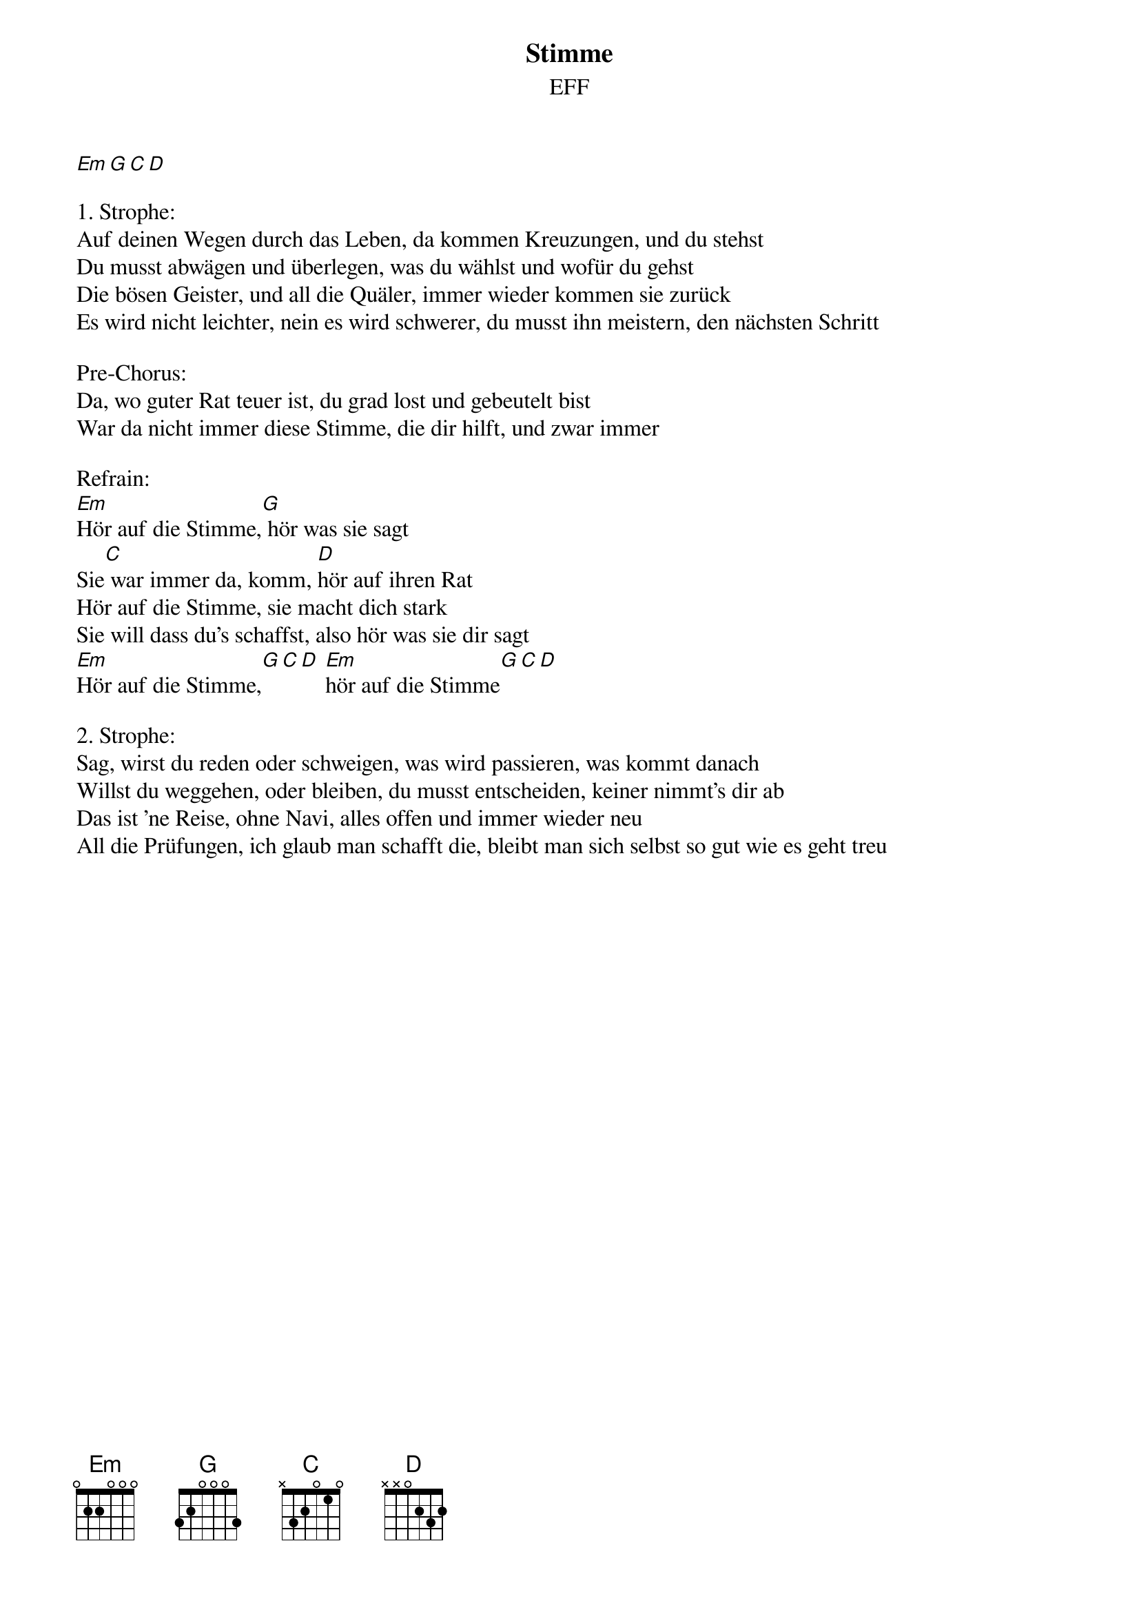 {title:Stimme}
{subtitle:EFF}
{key:Em}

[Em][G][C][D]

1. Strophe:
Auf deinen Wegen durch das Leben, da kommen Kreuzungen, und du stehst
Du musst abwägen und überlegen, was du wählst und wofür du gehst
Die bösen Geister, und all die Quäler, immer wieder kommen sie zurück
Es wird nicht leichter, nein es wird schwerer, du musst ihn meistern, den nächsten Schritt

Pre-Chorus:
Da, wo guter Rat teuer ist, du grad lost und gebeutelt bist
War da nicht immer diese Stimme, die dir hilft, und zwar immer

Refrain:
[Em]Hör auf die Stimme,[G] hör was sie sagt
Sie[C] war immer da, komm, [D]hör auf ihren Rat
Hör auf die Stimme, sie macht dich stark
Sie will dass du's schaffst, also hör was sie dir sagt
[Em]Hör auf die Stimme,[G][C][D] [Em]hör auf die Stimme[G][C][D]

2. Strophe:
Sag, wirst du reden oder schweigen, was wird passieren, was kommt danach
Willst du weggehen, oder bleiben, du musst entscheiden, keiner nimmt's dir ab
Das ist 'ne Reise, ohne Navi, alles offen und immer wieder neu
All die Prüfungen, ich glaub man schafft die, bleibt man sich selbst so gut wie es geht treu
